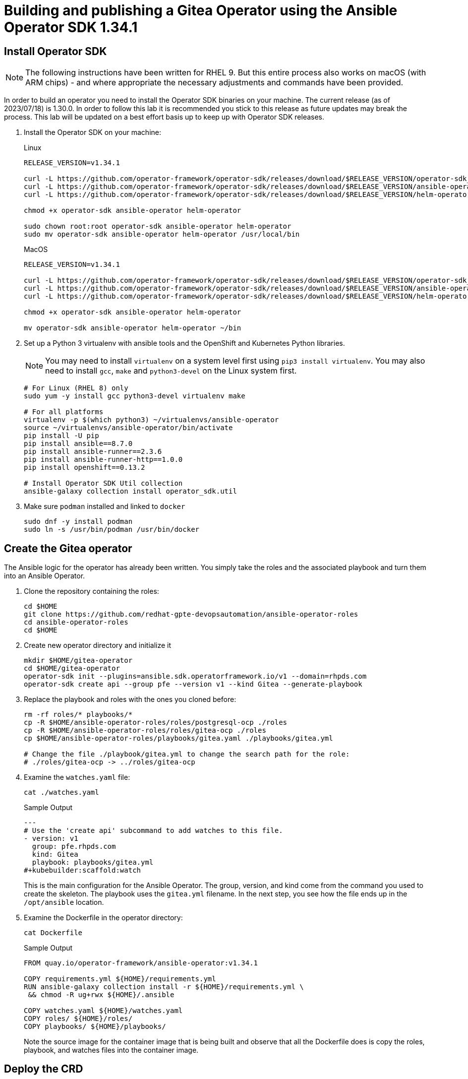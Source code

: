 = Building and publishing a Gitea Operator using the Ansible Operator SDK 1.34.1

== Install Operator SDK

[NOTE]
The following instructions have been written for RHEL 9. But this entire process also works on macOS (with ARM chips) - and where appropriate the necessary adjustments and commands have been provided.

In order to build an operator you need to install the Operator SDK binaries on your machine. The current release (as of 2023/07/18) is 1.30.0. In order to follow this lab it is recommended you stick to this release as future updates may break the process. This lab will be updated on a best effort basis up to keep up with Operator SDK releases.

. Install the Operator SDK on your machine:
+
.Linux
[source,sh]
----
RELEASE_VERSION=v1.34.1

curl -L https://github.com/operator-framework/operator-sdk/releases/download/$RELEASE_VERSION/operator-sdk_linux_amd64 -o operator-sdk
curl -L https://github.com/operator-framework/operator-sdk/releases/download/$RELEASE_VERSION/ansible-operator_linux_amd64 -o ansible-operator
curl -L https://github.com/operator-framework/operator-sdk/releases/download/$RELEASE_VERSION/helm-operator_linux_amd64 -o helm-operator

chmod +x operator-sdk ansible-operator helm-operator

sudo chown root:root operator-sdk ansible-operator helm-operator
sudo mv operator-sdk ansible-operator helm-operator /usr/local/bin
----
+
.MacOS
[source,sh]
----
RELEASE_VERSION=v1.34.1

curl -L https://github.com/operator-framework/operator-sdk/releases/download/$RELEASE_VERSION/operator-sdk_darwin_arm64 -o operator-sdk
curl -L https://github.com/operator-framework/operator-sdk/releases/download/$RELEASE_VERSION/ansible-operator_darwin_arm64 -o ansible-operator
curl -L https://github.com/operator-framework/operator-sdk/releases/download/$RELEASE_VERSION/helm-operator_darwin_arm64 -o helm-operator

chmod +x operator-sdk ansible-operator helm-operator

mv operator-sdk ansible-operator helm-operator ~/bin
----

. Set up a Python 3 virtualenv with ansible tools and the OpenShift and Kubernetes Python libraries.
+
[NOTE]
You may need to install `virtualenv` on a system level first using `pip3 install virtualenv`. You may also need to install `gcc`, `make` and `python3-devel` on the Linux system first.
+
[source,sh]
----
# For Linux (RHEL 8) only
sudo yum -y install gcc python3-devel virtualenv make

# For all platforms
virtualenv -p $(which python3) ~/virtualenvs/ansible-operator
source ~/virtualenvs/ansible-operator/bin/activate
pip install -U pip
pip install ansible==8.7.0
pip install ansible-runner==2.3.6
pip install ansible-runner-http==1.0.0
pip install openshift==0.13.2

# Install Operator SDK Util collection
ansible-galaxy collection install operator_sdk.util
----

. Make sure `podman` installed and linked to `docker`
+
[source,sh]
----
sudo dnf -y install podman
sudo ln -s /usr/bin/podman /usr/bin/docker
----

== Create the Gitea operator

The Ansible logic for the operator has already been written. You simply take the roles and the associated playbook and turn them into an Ansible Operator.

. Clone the repository containing the roles:
+
[source,sh]
----
cd $HOME
git clone https://github.com/redhat-gpte-devopsautomation/ansible-operator-roles
cd ansible-operator-roles
cd $HOME
----

. Create new operator directory and initialize it
+
[source,sh]
----
mkdir $HOME/gitea-operator
cd $HOME/gitea-operator
operator-sdk init --plugins=ansible.sdk.operatorframework.io/v1 --domain=rhpds.com
operator-sdk create api --group pfe --version v1 --kind Gitea --generate-playbook
----

. Replace the playbook and roles with the ones you cloned before:
+
[source,sh]
----
rm -rf roles/* playbooks/*
cp -R $HOME/ansible-operator-roles/roles/postgresql-ocp ./roles
cp -R $HOME/ansible-operator-roles/roles/gitea-ocp ./roles
cp $HOME/ansible-operator-roles/playbooks/gitea.yaml ./playbooks/gitea.yml

# Change the file ./playbook/gitea.yml to change the search path for the role:
# ./roles/gitea-ocp -> ../roles/gitea-ocp
----

. Examine the `watches.yaml` file:
+
[source,sh]
----
cat ./watches.yaml
----
+
.Sample Output
[source,texinfo]
----
---
# Use the 'create api' subcommand to add watches to this file.
- version: v1
  group: pfe.rhpds.com
  kind: Gitea
  playbook: playbooks/gitea.yml
#+kubebuilder:scaffold:watch
----
+
This is the main configuration for the Ansible Operator. The group, version, and kind come from the command you used to create the skeleton. The playbook uses the `gitea.yml` filename. In the next step, you see how the file ends up in the `/opt/ansible` location.

. Examine the Dockerfile in the operator directory:
+
[source,sh]
----
cat Dockerfile
----
+
.Sample Output
[source,texinfo]
----
FROM quay.io/operator-framework/ansible-operator:v1.34.1

COPY requirements.yml ${HOME}/requirements.yml
RUN ansible-galaxy collection install -r ${HOME}/requirements.yml \
 && chmod -R ug+rwx ${HOME}/.ansible

COPY watches.yaml ${HOME}/watches.yaml
COPY roles/ ${HOME}/roles/
COPY playbooks/ ${HOME}/playbooks/
----
+
Note the source image for the container image that is being built and observe that all the Dockerfile does is copy the roles, playbook, and watches files into the container image.

== Deploy the CRD

The next step is to deploy the Custom Resource Definition into the cluster. Without the CRD OpenShift does not know that the object to be managed by your operator exists.

. Make sure you are logged into OpenShift as a user with `cluster-admin` permissions.
+
[source,sh]
----
oc login -u <user with cluster-admin privileges>
----

. Deploy the CRD:
+
[source,sh]
----
make install
----
+
.Sample Output
[source,texinfo]
----
/home/ec2-user/gitea-operator/bin/kustomize build config/crd | kubectl apply -f -
customresourcedefinition.apiextensions.k8s.io/gitea.pfe.rhpds.com created
----

== Test the operator

The Operator SDK contains capabilities to test your operator without having to build the operator container image or deploying the operator to the cluster. This is a really convenient capability while developing and testing your operator.

. Run the operator from your local machine
+
[source,sh]
----
make run
----
+
.Sample Output
[source,texinfo]
----
/usr/local/bin/ansible-operator run
{"level":"info","ts":1609951710.8546,"logger":"cmd","msg":"Version","Go Version":"go1.15.5","GOOS":"darwin","GOARCH":"amd64","ansible-operator":"v1.6.4","commit":"1abf57985b43bf6a59dcd18147b3c574fa57d3f6"}
{"level":"info","ts":1609951710.861252,"logger":"cmd","msg":"WATCH_NAMESPACE environment variable not set. Watching all namespaces.","Namespace":""}
I0106 11:48:32.192439   89040 request.go:645] Throttling request took 1.000704535s, request: GET:https://api.cluster-wkosp.dynamic.opentlc.com:6443/apis/security.openshift.io/v1?timeout=32s
{"level":"info","ts":1609951714.194839,"logger":"controller-runtime.metrics","msg":"metrics server is starting to listen","addr":":8080"}
{"level":"info","ts":1609951714.197292,"logger":"watches","msg":"Environment variable not set; using default value","envVar":"ANSIBLE_VERBOSITY_GITEA_GPTE_OPENTLC_COM","default":2}
{"level":"info","ts":1609951714.197674,"logger":"cmd","msg":"Environment variable not set; using default value","Namespace":"","envVar":"ANSIBLE_DEBUG_LOGS","ANSIBLE_DEBUG_LOGS":false}
{"level":"info","ts":1609951714.1977038,"logger":"ansible-controller","msg":"Watching resource","Options.Group":"gpte.opentlc.com","Options.Version":"v1","Options.Kind":"Gitea"}
{"level":"info","ts":1609951714.198269,"logger":"proxy","msg":"Starting to serve","Address":"127.0.0.1:8888"}
{"level":"info","ts":1609951714.19839,"logger":"controller-runtime.manager","msg":"starting metrics server","path":"/metrics"}
{"level":"info","ts":1609951714.198472,"logger":"controller-runtime.manager.controller.gitea-controller","msg":"Starting EventSource","source":"kind source: gpte.opentlc.com/v1, Kind=Gitea"}
{"level":"info","ts":1609951714.300617,"logger":"controller-runtime.manager.controller.gitea-controller","msg":"Starting Controller"}
{"level":"info","ts":1609951714.300652,"logger":"controller-runtime.manager.controller.gitea-controller","msg":"Starting workers","worker count":12}
----

. Leave the operator running and open a second shell to your bastion.
. Create a new project to run your Gitea instance in
+
[source,sh]
----
oc new-project gitea
----

. Create a Gitea custom resource:
+
[source,sh]
----
echo "
---
apiVersion: pfe.rhpds.com/v1
kind: Gitea
metadata:
  name: repository
spec:
  giteaImageTag: 1.21.10
  postgresqlVolumeSize: 4Gi
  giteaVolumeSize: 4Gi
  giteaSsl: True
" > $HOME/gitea-operator/config/samples/gitea-server.yaml
----

. Create the Custom Resource
+
[source,sh]
----
oc create -f $HOME/gitea-operator/config/samples/gitea-server.yaml -n gitea
----

. In the first window observe the operator code creating the application. You should see no errors.
+
Once the operator finishes the deploy it usually runs through the playbook one more time because the reconcile period will have already passed. Again you should see no errors.

. In the second window examine the Gitea custom resource:
+
[source,sh]
----
oc get gitea repository -o yaml -n gitea
----
+
.Sample Output
[source,texinfo]
----
[...]
spec:
  giteaImageTag: 1.21.10
  giteaSsl: true
  giteaVolumeSize: 4Gi
  postgresqlVolumeSize: 4Gi
status:
  conditions:
  - ansibleResult:
      changed: 0
      completion: 2020-11-17T20:19:00.686392
      failures: 0
      ok: 7
      skipped: 0
    lastTransitionTime: "2020-11-17T20:16:44Z"
    message: Awaiting next reconciliation
    reason: Successful
    status: "True"
    type: Running
----
+
You should see that the `ansibleResult` is successful.

. Delete the gitea repository again.
+
[source,sh]
----
oc delete gitea repository -n gitea
----

In the first window where the operator is running stop the operator by pressing `Ctrl-C`.

== Build the operator container image

. Update the file config/rbac/role.yaml:

* At the bottom of the file (below the line `# +kubebuilder:scaffold:rules`) add two more *apiGroups* sections.
** Add a section with api group `""`,  resources: `serviceaccounts`, `persistentvolumeclaims`, `configmaps` and `services` and all the verbs.
** The operator also creates a route for the application and may request a specific host name for the route. Add a new section with api group `route.openshift.io`, resource `routes` and `routes/custom-host` and all the verbs.
+
The final file should look like this:
+
[source,sh]
----
---
apiVersion: rbac.authorization.k8s.io/v1
kind: ClusterRole
metadata:
  name: manager-role
rules:
  ##
  ## Base operator rules
  ##
  - apiGroups:
      - ""
    resources:
      - secrets
      - pods
      - pods/exec
      - pods/log
    verbs:
      - create
      - delete
      - get
      - list
      - patch
      - update
      - watch
  - apiGroups:
      - apps
    resources:
      - deployments
      - daemonsets
      - replicasets
      - statefulsets
    verbs:
      - create
      - delete
      - get
      - list
      - patch
      - update
      - watch
  - apiGroups:
      - ""
    resources:
      - secrets
    verbs:
      - watch
  ##
  ## Rules for gpte.opentlc.com/v1, Kind: Gitea
  ##
  - apiGroups:
      - gpte.opentlc.com
    resources:
      - giteas
      - giteas/status
    verbs:
      - create
      - delete
      - get
      - list
      - patch
      - update
      - watch
# +kubebuilder:scaffold:rules
  - apiGroups:
      - ""
    resources:
      - serviceaccounts
      - persistentvolumeclaims
      - configmaps
      - services
    verbs:
      - create
      - delete
      - get
      - list
      - patch
      - update
      - watch
  - apiGroups:
      - route.openshift.io
    resources:
      - routes
      - routes/custom-host
    verbs:
      - create
      - delete
      - get
      - list
      - patch
      - update
      - watch
----

. By default the operator gets installed in project `gitea-operator-system`.
+
Should you want to change the name of the project change the property `namespace` in the file `config/default/kustomization.yaml`. In this file you can also enable Prometheus monitoring for your operator.

. Make sure you are logged into Quay (use `docker login` instead of `podman login` on macOS).
+
[source,sh]
----
# export QUAY_ID=<your quay id>
# podman login -u ${QUAY_ID} quay.io

export QUAY_ID=rhpds
podman login -u wkulhanek quay.io
----
+
.Sample Output
[source,texinfo]
----
Password:
Login Succeeded!
----

. Set Environment Variables for operator, bundle and catalogsource versions:
+
[source,sh]
----
VERSION=2.0.7

export OPERATOR_VERSION=v${VERSION}

# No v in front of the Bundle version
export BUNDLE_VERSION=${VERSION}

export CATALOG_VERSION=v${VERSION}
----

. To build on Linux with `podman` instead of `docker` make sure that docker is symlink to podman:
+
[source,sh]
----
sudo ln -s $(which podman) /usr/bin/docker
----

. Build the operator container image
+
[source,sh]
----
make docker-build IMG=quay.io/$QUAY_ID/gitea-operator:$OPERATOR_VERSION
----
+
.Sample Output
[source]
----
docker build -t quay.io/rhpds/gitea-operator:v2.0.7 .
STEP 1/6: FROM quay.io/operator-framework/ansible-operator:v1.34.1
STEP 2/6: COPY requirements.yml ${HOME}/requirements.yml
--> Using cache 90bedc4e54badf122e5f683e475f1c780e526742afe5934d23042fa29a4a60b9
--> 90bedc4e54b
STEP 3/6: RUN ansible-galaxy collection install -r ${HOME}/requirements.yml  && chmod -R ug+rwx ${HOME}/.ansible
--> Using cache 1b7e4658798f669837ca86fdc8facd6c99a0c417c8ec46923829f0c0fcae83ed
--> 1b7e4658798
STEP 4/6: COPY watches.yaml ${HOME}/watches.yaml
--> Using cache 96e16f7e9f786e9221665831a1d0a2a1b55093076bb26c2ee9ba3c1c1c7570b1
--> 96e16f7e9f7
STEP 5/6: COPY roles/ ${HOME}/roles/
--> Using cache eadee21488fa5df1271c3d47c1b78cfdb605fe3c25957e25d7b65db1c0606b91
--> eadee21488f
STEP 6/6: COPY playbooks/ ${HOME}/playbooks/
--> Using cache 2e6d71f29415beb0d8ca5e7ede0572cbd161cc26adec2702b066bdc304b72c18
COMMIT quay.io/rhpds/gitea-operator:v2.0.7
--> 2e6d71f2941
Successfully tagged quay.io/rhpds/gitea-operator:v2.0.7
2e6d71f29415beb0d8ca5e7ede0572cbd161cc26adec2702b066bdc304b72c18
----

. Push the image to the registry:
+
[source,sh]
----
make docker-push IMG=quay.io/$QUAY_ID/gitea-operator:$OPERATOR_VERSION
----

. Make sure the repository `$QUAY_ID/gitea-operator` in Quay is public.

== Add OpenAPIV3Schema Documentation to the Operator

When using the operator users can specify settings for the deployed application using the `spec` of the Custom Resource (*Gitea*). It is advisable to add OpenAPIV3Schema compliant documentation to the Custom Resource Definition for the Gitea custom resource.

You don't want to add this to the generated files - but rather patch in the documentation using `kustomize`. The base CRD definition can be found in `$HOME/gitea-operator/config/crd/bases/gpte.opentlc.com_giteas.yaml`. The associated *kustomization* file is `$HOME/gitea-operator/config/crd/kustomization.yaml`.

. Create a directory to hold the patches file:
+
[source,sh]
----
cd $HOME/gitea-operator
mkdir ./config/crd/patches
----

. Create the patches file:
+
[source,sh]
----
cat << EOF >./config/crd/patches/crd_openapi.yaml
---
apiVersion: apiextensions.k8s.io/v1
kind: CustomResourceDefinition
metadata:
  name: gitea.pfe.rhpds.com
spec:
  versions:
  - name: v1
    served: true
    storage: true
    subresources:
      status: {}
    schema:
      openAPIV3Schema:
        description: Gitea is the Schema for the giteas API
        type: object
        properties:
          apiVersion:
            description: 'APIVersion defines the versioned schema of this representation
              of an object. Servers should convert recognized schemas to the latest
              internal value, and may reject unrecognized values. More info: https://git.k8s.io/community/contributors/devel/sig-architecture/api-conventions.md#resources'
            type: string
          kind:
            description: 'Kind is a string value representing the REST resource this
              object represents. Servers may infer this from the endpoint the client
              submits requests to. Cannot be updated. In CamelCase. More info: https://git.k8s.io/community/contributors/devel/sig-architecture/api-conventions.md#types-kinds'
            type: string
          metadata:
            type: object
          status:
            description: Status defines the observed state of Gitea
            type: object
            x-kubernetes-preserve-unknown-fields: true
          spec:
            description: Spec defines the desired state of Gitea
            type: object
            x-kubernetes-preserve-unknown-fields: true
            properties:

              postgresqlSetup:
                description: 'Set up a PostgreSQL database alongside the Gitea instance. Default is true.
                If set to false the values for giteaPostgresqlServiceName, giteaPostgresqlDatabaseName, giteaPostgresqlUser and giteaPostgresqlPassword need to be specified to connect to an existing PostgreSQL database.
                If set to true no values need to be specified for database name, database service, database user and database service.'
                type: boolean
              postgresqlServiceName:
                description: Name of the PostgreSQL database service. Default is 'postgresql-' followed by the name of the Gitea resource.
                type: string
              postgresqlDatabaseName:
                description: Name of the PostgreSQL Database to be created. Default is 'giteadb'.
                type: string
              postgresqlUser:
                description: Username to be created in the PostgreSQL database. Default is 'giteauser'.
                type: string
              postgresqlPassword:
                description: Password to be used for the PostgreSQL database user. Default is 'giteapassword'.
                type: string
              postgresqlVolumeSize:
                description: Size of the persistent volume claim for the PostgreSQL database. Default is '4Gi'.
                type: string
              postgresqlVolumeStorageClass:
                description: Storage Class to be used for the PostgreSQL persistent volume claim. Default is empty - which will create a PVC using the currently available default storage class on the cluster.
                type: string
              postgresqlImage:
                description: Container image for the PostgreSQL database. Default is 'registry.redhat.io/rhel8/postgresql-12'.
                type: string
              postgresqlImageTag:
                description: Image tag for the PostgreSQL container image. Default is 'latest'.
                type: string
              postgresqlImagePullPolicy:
                description: Pull policy for the PostgreSQL container image. Default is 'IfNotPresent'.
                type: string
              postgresqlMemoryRequest:
                description: Memory request for the PostgreSQL database. Default is '512Mi'.
                type: string
              postgresqlMemoryLimit:
                description: Memory limit for the PostgreSQL database. Default is '512Mi'.
                type: string
              postgresqlCpuRequest:
                description: CPU request for the PostgreSQL database. Default is '200m'.
                anyOf:
                - type: integer
                - type: string
                pattern: "^(\\\\+|-)?(([0-9]+(\\\\.[0-9]*)?)|(\\\\.[0-9]+))(([KMGTPE]i)|[numkMGTPE]|([eE](\\\\+|-)?(([0-9]+(\\\\.[0-9]*)?)|(\\\\.[0-9]+))))?$"
                x-kubernetes-int-or-string: true
              postgresqlCpuLimit:
                description: CPU limit for the PostgreSQL database. Default is '500m'.
                anyOf:
                - type: integer
                - type: string
                pattern: "^(\\\\+|-)?(([0-9]+(\\\\.[0-9]*)?)|(\\\\.[0-9]+))(([KMGTPE]i)|[numkMGTPE]|([eE](\\\\+|-)?(([0-9]+(\\\\.[0-9]*)?)|(\\\\.[0-9]+))))?$"
                x-kubernetes-int-or-string: true

              giteaServiceName:
                description: Name of the Gitea Service to be deployed. Defaults to the name of the Gitea custom resource.
                type: string
              giteaSsl:
                description: Create an HTTPS terminated route for Gitea. Default is 'false'
                type: boolean
              giteaHostname:
                description: Specify the hostname for the Gitea Route. Default is ''. Make sure the route is reachable from outside the cluster.
                type: string
              giteaVolumeSize:
                description: Size of the persistent volume claim for Gitea. Default is '4Gi'.
                type: string
              giteaVolumeStorageClass:
                description: Storage Class to be used for the Gitea persistent volume claim. Default is empty - which will create a PVC using the currently available default storage class on the cluster.
                type: string
              giteaImage:
                description: Container image for Gitea. Default is 'quay.io/rhpds/gitea'.
                type: string
              giteaImageTag:
                description: Image tag for the Gitea container image. Default is 'latest'.
                type: string
              giteaImagePullPolicy:
                description: Pull policy for the Gitea container image. Default is 'IfNotPresent'.
                type: string
              giteaMemoryRequest:
                description: Memory request for Gitea. Default is '1Gi'.
                type: string
              giteaMemoryLimit:
                description: Memory limit for Gitea. Default is '1Gi'.
                type: string
              giteaCpuRequest:
                description: CPU request for Gitea. Default is '200m'.
                anyOf:
                - type: integer
                - type: string
                pattern: "^(\\\\+|-)?(([0-9]+(\\\\.[0-9]*)?)|(\\\\.[0-9]+))(([KMGTPE]i)|[numkMGTPE]|([eE](\\\\+|-)?(([0-9]+(\\\\.[0-9]*)?)|(\\\\.[0-9]+))))?$"
                x-kubernetes-int-or-string: true
              giteaCpuLimit:
                description: CPU limit for Gitea. Default is '500m'.
                anyOf:
                - type: integer
                - type: string
                pattern: "^(\\\\+|-)?(([0-9]+(\\\\.[0-9]*)?)|(\\\\.[0-9]+))(([KMGTPE]i)|[numkMGTPE]|([eE](\\\\+|-)?(([0-9]+(\\\\.[0-9]*)?)|(\\\\.[0-9]+))))?$"
                x-kubernetes-int-or-string: true

              giteaPostgresqlServiceName:
                description: Name of the PostgreSQL service. Only required when PostgreSQL is not set up by the operator. Default is 'postgresql-' followed by the Gitea resource name.
                type: string
              giteaPostgresqlDatabaseName:
                description: Name of the PostgreSQL database. Only required when PostgreSQL is not set up by the operator. Default is 'giteadb'
                type: string
              giteaPostgresqlUser:
                description: Name of the PostgreSQL user. Only required when PostgreSQL is not set up by the operator. Default is 'giteauser'
                type: string
              giteaPostgresqlPassword:
                description: PostgreSQL password. Only required when PostgreSQL is not set up by the operator. Default is 'giteapassword'
                type: string

              giteaConfigMapName:
                description: Name of a config map in the same namespace as the Gitea custom resource. The config map must contain one file called app.ini to configure Gitea. If this variable is set then giteaHostname must also be set. giteaSsl should be set but will default to false.
                type: string

              giteaAdminUser:
                description: User ID for the Admin User to be created. If not specified no admin user will be created. Note that if giteaDisableRegistration is set to false and no admin user will be created you will not be able to create any users for Gitea. Default is ''
                type: string
              giteaAdminPassword:
                description: Password for the Gitea admin user. If not specified or empty a random password will be created with length of giteaAdminPasswordLength random ASCII characters. Default is ''
                type: string
              giteaAdminPasswordLength:
                description: If a giteaAdminUser is provided but no giteaAdminPassowrd is provided a random ASCII password with the length specified will be created. Default is 16
                type: integer
              giteaAdminPasswordSecretName:
                description: Name of a secret containing the Gitea admin user's password in secret key adminPassword. If this variable is set it takes precedence over all other ways to specify/generate an admin password.
                type: string
              giteaAdminPasswordExpose:
                description: Expose the final Gitea admin password in the custom resource status section. Default is true for compatibility. Set to false to not show the password in the status section.
                type: boolean
              giteaAdminEmail:
                description: e-mail address for the Gitea Admin User. Default is 'notset@notset.org'
                type: string

              giteaCreateUsers:
                description: Create users in Gitea. Only possible if an admin user is also being created. Default is false
                type: boolean
              giteaUserNumber:
                description: Number of users to create in Gitea. If 1 then only one user will be created with the username from giteaGenerateUserFormat. If more than one then users will be created according to the format in giteaGenerateUserFormat. Default is 2
                type: integer
              giteaGenerateUserFormat:
                description: Format for user names to be created. This will be taken literally if only one user is to be created (e.g. lab-user). If more than one user is to be created the format needs to include a '%d' to set the user number. Default is 'user%d'
                type: string
              giteaUserPassword:
                description: Password for all created Gitea users. If not specified or empty a random password will be created with length of giteaUserPasswordLength random ASCII characters. Default is ""
                type: string
              giteaUserPasswordLength:
                description: If a giteaCreateUsers is set but no giteaUserPassowrd is provided a random ASCII password with the length specified will be created. Default is 16
                type: integer
              giteaUserEmailDomain:
                description: e-mail domain for the created Gitea users. Default is "example.com"
                type: string
              giteaUserPasswordSecretName:
                description: Name of a secret containing the Gitea user common password in secret key userPassword. If this variable is set it takes precedence over all other ways to specify/generate a user password.
                type: string
              giteaUserPasswordExpose:
                description: Expose the common Gitea user password in the custom resource status section. Default is true for compatibility. Set to false to not show the password in the status section.
                type: boolean

              giteaMigrateRepositories:
                description: For created users migrate repositories from another location, e.g. GitHub. Default is false.
                type: boolean
              giteaRepositoriesList:
                description: List of repositories to be migrated from another location. Each repository is an array of repo, name and private. Default is [].
                type: array
                items:
                  type: object
                  properties:
                    repo:
                      description: Source repository URL to migrate.
                      type: string
                    name:
                      description: Name of the migrated repository in Gitea.
                      type: string
                    private:
                      description: Create private repository in Gitea.
                      type: boolean

              giteaHttpPort:
                description: Port for Gitea to listen on. Default is 3000.
                type: integer
              giteaSshPort:
                description: Port for Gitea to start an SSH server on. Default is 2022
                type: integer
              giteaDisableSsh:
                description: Disable SSH for Gitea. Default is true.
                type: boolean
              giteaStartSshServer:
                description: Start SSH Server in the Gitea container. Default is false.
                type: boolean
              giteaDisableRegistration:
                description: Disable user self-registration. If this flag is set an Admin User should be specified to be created. Otherwise no users can be created at all. Default is false.
                type: boolean
              giteaEnableCaptcha:
                description: Display Captcha when users are registering a new account. No effect if giteaDisableRegistration is set to false. Default is false.
                type: boolean
              giteaAllowCreateOrganization:
                description: Allow users to create organizations in Gitea. Default is true.
                type: boolean
              giteaAllowLocalNetworkMigration:
                description: 'Allow migration of repositories hosted on local network IPs as defined by RFC 1918, RFC 1122, RFC 4632 and RFC 4291. Default: false'
                type: boolean

              giteaWebhookAllowedHostList:
                description: List of hosts that a web hook is allowed to call. See https://docs.gitea.com/next/administration/config-cheat-sheet#webhook-webhook for more details. Default is 'external,private'.
                type: string
              giteaWebhookSkipTlsVerify:
                description: Set to 'true' to skip validation of the webhook target URL certificate. Default is false.
                type: boolean

              giteaMailerEnabled:
                description: Enable e-mail integration for Gitea. If set to true the other giteaMailer* properties need to be provided. See https://docs.gitea.io/en-us/email-setup/ for example values. Default is false.
                type: boolean
              giteaMailerFrom:
                description: E-mail integration. FROM e-mail address to be used. Default is "".
                type: string
              giteaMailerType:
                description: Type of e-mail provider to be used. Default is smtp.
                type: string
              giteaMailerHost:
                description: Hostname of the e-mail server to be used. Default is "".
                type: string
              giteaMailerTls:
                description: Use TLS encryption when connecting to the mailer host. Default is true.
                type: boolean
              giteaMailerUser:
                description: User ID on the e-mail server to use. Frequently the same as the value for giteaMailerFrom. Default is "".
                type: string
              giteaMailerPassword:
                description: Password for the User ID on the e-mail server to be used. May need to be an app-specific password if two-factor authentication is enabled on the e-mail server. Default is "".
                type: string
              giteaMailerHeloHostname:
                description: Helo Hostname for the e-mail server. Not required for all e-mail providers. Default is "".
                type: string

              giteaRegisterEmailConfirm:
                description: Send e-mail confirmation to users when self-registering. Users must click a link to validate their e-mail address before the account gets created. Requires the mailer to be configured correctly. Default is false.
                type: boolean
              giteaEnableNotifyMail:
                description: Send e-mail notifications to users for various tasks in Gitea. Requires the mailer to be configured correctly. Default is false.
                type: boolean
EOF
----

. Add the patch to the file `kustomization.yaml` (only run this command once):
+
[source,sh]
----
echo "
patches:
- path: ./patches/crd_openapi.yaml
  target:
    group: apiextensions.k8s.io
    version: v1
    kind: CustomResourceDefinition
    name: gitea.pfe.rhpds.com" >> ./config/crd/kustomization.yaml
----

== Deploy the Operator to your cluster

You can use the Operator SDK to deploy the operator to your cluster.

. Again make sure that you are logged in as a user with `cluster-admin` privileges.
. Deploy the operator to your cluster.
+
[source,sh]
----
make deploy IMG=quay.io/$QUAY_ID/gitea-operator:$OPERATOR_VERSION
----
+
.Sample Output
[source,sh]
----
cd config/manager && /home/ec2-user/gitea-operator/bin/kustomize edit set image controller=quay.io/rhpds/gitea-operator:v2.0.0
/home/ec2-user/gitea-operator/bin/kustomize build config/default | kubectl apply -f -
namespace/gitea-operator-system created
customresourcedefinition.apiextensions.k8s.io/gitea.pfe.rhpds.com created
serviceaccount/gitea-operator-controller-manager created
role.rbac.authorization.k8s.io/gitea-operator-leader-election-role created
clusterrole.rbac.authorization.k8s.io/gitea-operator-manager-role created
clusterrole.rbac.authorization.k8s.io/gitea-operator-metrics-reader created
clusterrole.rbac.authorization.k8s.io/gitea-operator-proxy-role created
rolebinding.rbac.authorization.k8s.io/gitea-operator-leader-election-rolebinding created
clusterrolebinding.rbac.authorization.k8s.io/gitea-operator-manager-rolebinding created
clusterrolebinding.rbac.authorization.k8s.io/gitea-operator-proxy-rolebinding created
service/gitea-operator-controller-manager-metrics-service created
deployment.apps/gitea-operator-controller-manager created
----

. Find the operator pod:
+
[source,sh]
----
oc get pod -n gitea-operator-system
----
+
.Sample Output
[source,texinfo]
----
NAME                                                READY   STATUS    RESTARTS   AGE
gitea-operator-controller-manager-56db648c8-gpl6x   2/2     Running   0          16s
----

. Tail the logs of the `manager` container in your operator pod:
+
[source,sh]
----
oc logs -f gitea-operator-controller-manager-56db648c8-gpl6x -c manager -n gitea-operator-system
----

. In a second window re-create your gitea custom resource `repository`.
+
[source,sh]
----
oc create -f ./config/samples/gitea-server.yaml -n gitea
----

. Observe the logs from the operator. Once again there should be no errors.
+
Should you get permission errors make sure you double check the `role.yaml`.
+
[TIP]
====
If you need to make adjustments to the role you can just redeploy the operator after you made your changes:

[source,sh]
----
make deploy IMG=quay.io/$QUAY_ID/gitea-operator:$OPERATOR_VERSION
----
====

. Your operator is now running on the cluster and managing Giteas for the whole cluster.
+
Clean up the Gitea repository and operator before proceeding to the next section:
+
[source,sh]
----
oc delete -f $HOME/gitea-operator/config/samples/gitea-server.yaml -n gitea
oc delete project gitea
make undeploy IMG=quay.io/$QUAY_ID/gitea-operator:$OPERATOR_VERSION
----

== Operator Lifecycle manager

In this section you create the artifacts necessary to surface your operator in the OperatorHub on your cluster. This allows cluster administrators to install the operator into your cluster using the Operator Lifecycle Manager.

=== Update the Gitea sample to be displayed in OLM

When a new Gitea custom resource is created via the OLM an example is displayed for the user. The default example is not particularly useful.

Update the Sample to be displayed when creating a Gitea from OLM:

[source,sh]
----
echo "
---
apiVersion: pfe.rhpds.com/v1
kind: Gitea
metadata:
  name: repository
spec:
  postgresqlVolumeSize: 4Gi
  giteaVolumeSize: 4Gi
  giteaSsl: True
" > ./config/samples/pfe_v1_gitea.yaml
----

=== Create the Operator Bundle

. First install `kustomize` (if you don't then the first time the `make bundle` command is run the tool will be installed for you):
+
[source,sh]
----
cd $HOME

wget -O $HOME/kustomize.tar.gz https://github.com/kubernetes-sigs/kustomize/releases/download/kustomize%2Fv4.5.7/kustomize_v4.5.7_linux_amd64.tar.gz

tar -xzvf $HOME/kustomize.tar.gz
sudo chown root:root ./kustomize
sudo mv ./kustomize /usr/local/bin

rm $HOME/kustomize.tar.gz
----

. Make sure you're logged into the cluster as a cluster-admin.
. Create the operator bundle. The bundle contains a number of YAML manifests that describe your operator.
+
[source,sh]
----
cd $HOME/gitea-operator

make bundle CHANNELS=stable DEFAULT_CHANNEL=stable VERSION=$BUNDLE_VERSION IMG=quay.io/$QUAY_ID/gitea-operator:$OPERATOR_VERSION
----
+
.Sample Output
[source,texinfo]
----
operator-sdk generate kustomize manifests -q

Display name for the operator (required):
> Gitea Operator

Description for the operator (required):
> Gitea Operator - provided by Red Hat Demo Platform, see https://github.com/rhpds/gitea-operator for documentation.

Provider's name for the operator (required):
> Red Hat Portfolio Technology

Any relevant URL for the provider name (optional):
>

Comma-separated list of keywords for your operator (required):
> gitea,repository

Comma-separated list of maintainers and their emails (e.g. 'name1:email1, name2:email2') (required):
> Wolfgang Kulhanek:wkulhane@redhat.com

cd config/manager && /home/ec2-user/gitea-operator/bin/kustomize edit set image controller=quay.io/rhpds/gitea-operator:v2.0.0
/home/ec2-user/gitea-operator/bin/kustomize build config/manifests | /usr/local/bin/operator-sdk generate bundle -q --overwrite --version 2.0.0 --channels=stable --default-channel=stable
INFO[0000] Creating bundle.Dockerfile
INFO[0000] Creating bundle/metadata/annotations.yaml
INFO[0000] Bundle metadata generated successfully
/usr/local/bin/operator-sdk bundle validate ./bundle
INFO[0000] All validation tests have completed successfully
----

=== Add the Gitea Logo for the Operator Bundle

. Download the Gitea Logo from the Gitea web site
+
[source,sh]
----
wget -O /tmp/gitea.svg https://raw.githubusercontent.com/go-gitea/gitea/main/assets/logo.svg
----

. base64 encode the logo file (this results in one very long line):
+
[source,sh]
----
base64 --wrap=0 /tmp/gitea.svg > $HOME/gitea-operator/gitea-base64.svg
----

. Save the contents of the file `$HOME/gitea-operator/gitea-base64.svg` in a variable.
+
[source,sh]
----
LOGO=$(cat gitea-base64.svg)
----

. Create a new folder for the CSV patches.
+
[source,sh]
----
mkdir ./config/manifests/patches
----

. Create a patch file (note that the line starting with `replaces` is only necessary if you are releasing a new version of the operator)
+
[source,sh]
----
echo "
---
apiVersion: operators.coreos.com/v1alpha1
kind: ClusterServiceVersion
metadata:
  name: gitea-operator.v0.0.0
  namespace: placeholder
spec:
  replaces: gitea-operator.v1.1.0
  maturity: stable
  icon:
  - base64data: ${LOGO}
    mediatype: image/svg+xml
" > ./config/manifests/patches/csv.yaml
----

. Add the patch to the file `kustomization.yaml` (only run this command once):
+
[source,sh]
----
echo "
patches:
- path: ./patches/csv.yaml
  target:
    group: operators.coreos.com
    version: v1alpha1
    kind: ClusterServiceVersion
    name: gitea-operator.v0.0.0
    namespace: placeholder
" >> ./config/manifests/kustomization.yaml
----

. Update the operator bundle.
+
[source,sh]
----
cd $HOME/gitea-operator

make bundle CHANNELS=stable DEFAULT_CHANNEL=stable VERSION=$BUNDLE_VERSION IMG=quay.io/$QUAY_ID/gitea-operator:$OPERATOR_VERSION
----

=== Build the Bundle Container Image

. Build the bundle container image. This wraps all the generated YAML manifests into an OCI compliant container image. This container image is much easier to maintain than a bunch of YAML files (on macOS use `docker` instead of `podman`).
+
[source,sh]
----
make bundle-build BUNDLE_CHANNELS=stable BUNDLE_DEFAULT_CHANNEL=stable VERSION=$BUNDLE_VERSION BUNDLE_IMG=quay.io/$QUAY_ID/gitea-operator-bundle:v$BUNDLE_VERSION
----

. Push the bundle image to the Quay registry:
+
[source,sh]
----
make bundle-build bundle-push BUNDLE_CHANNELS=stable BUNDLE_DEFAULT_CHANNEL=stable VERSION=$BUNDLE_VERSION BUNDLE_IMG=quay.io/$QUAY_ID/gitea-operator-bundle:v$BUNDLE_VERSION
----

. Validate that the bundle image looks correct:
+
[source,sh]
----
operator-sdk bundle validate quay.io/$QUAY_ID/gitea-operator-bundle:v$BUNDLE_VERSION
----

. The next step is to create a catalog index image. There is a dedicated tool that helps with adding bundle images into an index image.
+
Download and install the `opm` tool:
+
.Linux (simple approach)
[source,sh]
----
export OPM_RELEASE=v1.37.0

curl -L https://github.com/operator-framework/operator-registry/releases/download/${OPM_RELEASE}/linux-amd64-opm -o ./opm

chmod +x ./opm
sudo chown root:root ./opm
sudo mv opm /usr/local/bin/opm
----
+
.macOS
[source,sh]
----
export OPM_RELEASE=v1.37.0

curl -L https://github.com/operator-framework/operator-registry/releases/download/$OPM_RELEASE/darwin-amd64-opm -o ./opm

chmod +x ./opm
mv opm $HOME/bin/opm
----

. Set your Quay ID and make sure you are still logged into Quay (on macOS use `docker` instead of `podman`):
+
[source,sh]
----
export QUAY_ID=<your quay id>
podman login -u $QUAY_ID quay.io
----

. If this is the first time you are creating the catalog image create the image from scratch:
.. Create the catalog image:
+
[source,sh]
----
make catalog-build CATALOG_IMG=quay.io/$QUAY_ID/gitea-catalog:latest BUNDLE_IMGS=quay.io/$QUAY_ID/gitea-operator-bundle:v${BUNDLE_VERSION}
----

////
.. Create the index image - this image contains just the bundle image for the gitea operator:
+
[source,sh]
----
opm index add --bundles quay.io/$QUAY_ID/gitea-operator-bundle:v$BUNDLE_VERSION --tag quay.io/$QUAY_ID/gitea-catalog:latest
----
+
.Sample Output
[source,texinfo]
----
WARN[0000] DEPRECATION NOTICE:
Sqlite-based catalogs and their related subcommands are deprecated. Support for
them will be removed in a future release. Please migrate your catalog workflows
to the new file-based catalog format.
INFO[0000] building the index                            bundles="[quay.io/rhpds/gitea-operator-bundle:v2.0.0]"
INFO[0000] Could not find optional dependencies file     file=bundle_tmp1421859445/metadata load=annotations with=./bundle_tmp1421859445
INFO[0000] Could not find optional properties file       file=bundle_tmp1421859445/metadata load=annotations with=./bundle_tmp1421859445
INFO[0000] Could not find optional dependencies file     file=bundle_tmp1421859445/metadata load=annotations with=./bundle_tmp1421859445
INFO[0000] Could not find optional properties file       file=bundle_tmp1421859445/metadata load=annotations with=./bundle_tmp1421859445
INFO[0000] Generating dockerfile                         bundles="[quay.io/rhpds/gitea-operator-bundle:v2.0.0]"
INFO[0000] writing dockerfile: ./index.Dockerfile2862004519  bundles="[quay.io/rhpds/gitea-operator-bundle:v2.0.0]"
INFO[0000] running podman build                          bundles="[quay.io/rhpds/gitea-operator-bundle:v2.0.0]"
INFO[0000] [podman build --format docker -f ./index.Dockerfile2862004519 -t quay.io/rhpds/gitea-catalog:latest .]  bundles="[quay.io/rhpds/gitea-operator-bundle:v2.0.0]"
----

. If this is a new version of the operator that can be upgraded add the image to the previous version:
.. Set the previous Catalog version
+
[source,sh]
----
export CATALOG_VERSION_PREVIOUS=v2.0.0
----

.. Create the index image - this image contains just the bundle image for the gitea operator:
+
[source,sh]
----
opm index add --from-index quay.io/$QUAY_ID/gitea-catalog:$CATALOG_VERSION_PREVIOUS --bundles quay.io/$QUAY_ID/gitea-operator-bundle:v$BUNDLE_VERSION --tag quay.io/$QUAY_ID/gitea-catalog:$CATALOG_VERSION
----
+
.Sample Output
[source,texinfo]
----
INFO[0000] building the index                            bundles="[quay.io/gpte-devops-automation/gitea-operator-bundle:v1.2.0]"
INFO[0000] Pulling previous image quay.io/gpte-devops-automation/gitea-catalog:v1.1.0 to get metadata  bundles="[quay.io/gpte-devops-automation/gitea-operator-bundle:v1.2.0]"
INFO[0000] running /usr/local/bin/docker pull quay.io/gpte-devops-automation/gitea-catalog:v1.1.0  bundles="[quay.io/gpte-devops-automation/gitea-operator-bundle:v1.2.0]"
INFO[0002] running /usr/local/bin/docker pull quay.io/gpte-devops-automation/gitea-catalog:v1.1.0  bundles="[quay.io/gpte-devops-automation/gitea-operator-bundle:v1.2.0]"
INFO[0004] Getting label data from previous image        bundles="[quay.io/gpte-devops-automation/gitea-operator-bundle:v1.2.0]"
INFO[0004] running docker inspect                        bundles="[quay.io/gpte-devops-automation/gitea-operator-bundle:v1.2.0]"
INFO[0004] running docker create                         bundles="[quay.io/gpte-devops-automation/gitea-operator-bundle:v1.2.0]"
INFO[0005] running docker cp                             bundles="[quay.io/gpte-devops-automation/gitea-operator-bundle:v1.2.0]"
INFO[0006] running docker rm                             bundles="[quay.io/gpte-devops-automation/gitea-operator-bundle:v1.2.0]"
INFO[0006] running /usr/local/bin/docker pull quay.io/gpte-devops-automation/gitea-operator-bundle:v1.2.0  bundles="[quay.io/gpte-devops-automation/gitea-operator-bundle:v1.2.0]"
INFO[0008] running docker create                         bundles="[quay.io/gpte-devops-automation/gitea-operator-bundle:v1.2.0]"
INFO[0009] running docker cp                             bundles="[quay.io/gpte-devops-automation/gitea-operator-bundle:v1.2.0]"
INFO[0009] running docker rm                             bundles="[quay.io/gpte-devops-automation/gitea-operator-bundle:v1.2.0]"
INFO[0009] Could not find optional dependencies file     dir=bundle_tmp900590092 file=bundle_tmp900590092/metadata load=annotations
INFO[0009] found csv, loading bundle                     dir=bundle_tmp900590092 file=bundle_tmp900590092/manifests load=bundle
INFO[0009] loading bundle file                           dir=bundle_tmp900590092/manifests file=gitea-operator-controller-manager-metrics-service_v1_service.yaml load=bundle
INFO[0009] loading bundle file                           dir=bundle_tmp900590092/manifests file=gitea-operator-controller-manager_v1_serviceaccount.yaml load=bundle
INFO[0009] loading bundle file                           dir=bundle_tmp900590092/manifests file=gitea-operator-manager-config_v1_configmap.yaml load=bundle
INFO[0009] loading bundle file                           dir=bundle_tmp900590092/manifests file=gitea-operator-metrics-reader_rbac.authorization.k8s.io_v1_clusterrole.yaml load=bundle
INFO[0009] loading bundle file                           dir=bundle_tmp900590092/manifests file=gitea-operator.clusterserviceversion.yaml load=bundle
INFO[0009] loading bundle file                           dir=bundle_tmp900590092/manifests file=gpte.opentlc.com_giteas.yaml load=bundle
INFO[0009] Generating dockerfile                         bundles="[quay.io/gpte-devops-automation/gitea-operator-bundle:v1.2.0]"
INFO[0009] writing dockerfile: index.Dockerfile357423690  bundles="[quay.io/gpte-devops-automation/gitea-operator-bundle:v1.2.0]"
INFO[0009] running docker build                          bundles="[quay.io/gpte-devops-automation/gitea-operator-bundle:v1.2.0]"
INFO[0009] [docker build -f index.Dockerfile357423690 -t quay.io/gpte-devops-automation/gitea-catalog:v1.2.0 .]  bundles="[quay.io/gpte-devops-automation/gitea-operator-bundle:v1.2.0]"
----

////

. Tag the image with the version and push both the catalog image tags to the Quay repository:
+
[source,sh]
----
podman tag quay.io/$QUAY_ID/gitea-catalog:latest quay.io/$QUAY_ID/gitea-catalog:$CATALOG_VERSION

podman push quay.io/$QUAY_ID/gitea-catalog:latest
podman push quay.io/$QUAY_ID/gitea-catalog:$CATALOG_VERSION
----

. Make sure that the repos `gitea-catalog`, `gitea-operator-bundle` and `gitea-operator` in your Quay account are public.

== Create the Catalog Source in the cluster

. In order to use the catalog image from your OpenShift cluster you need to create a catalog source that points to your index image. `openshift-marketplace` is a good project to collect your catalog sources.
+
[source,sh]
----
echo "
---
apiVersion: operators.coreos.com/v1alpha1
kind: CatalogSource
metadata:
  name: redhat-rhpds-gitea
  namespace: openshift-marketplace
spec:
  sourceType: grpc
  image: quay.io/$QUAY_ID/gitea-catalog:latest
  displayName: Red Hat Demo Platform (Gitea)
  publisher: Red Hat Demo Platform
" > $HOME/catalog_source.yaml
----

. Create the Catalog Source in the cluster
+
[source,sh]
----
oc create -f $HOME/catalog_source.yaml
----

. Log into the OpenShift Web Console, create a new project, navigate to the Operator Hub and you should see the new "Provider Type" and the Gitea Operator in the list of operators.

. You can now deploy the operator from the Operator Hub.
